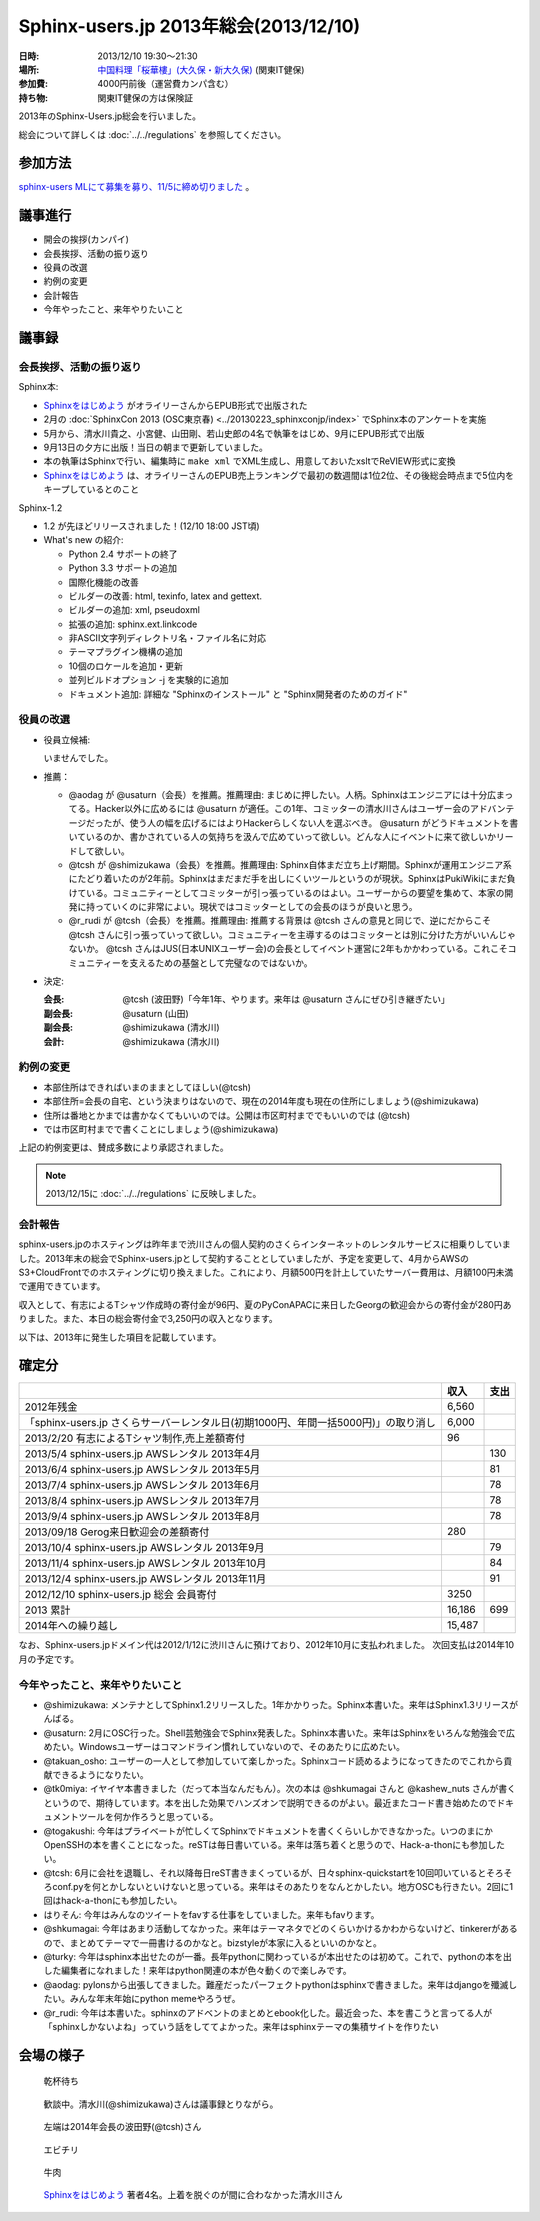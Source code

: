 Sphinx-users.jp 2013年総会(2013/12/10)
========================================

:日時: 2013/12/10 19:30～21:30
:場所: `中国料理「桜華樓」(大久保・新大久保)`__ (関東IT健保)
:参加費: 4000円前後（運営費カンパ含む）
:持ち物: 関東IT健保の方は保険証

.. __: http://www.its-kenpo.or.jp/fuzoku/restaurant/oukarou/index.html

2013年のSphinx-Users.jp総会を行いました。

総会について詳しくは :doc:`../../regulations` を参照してください。

参加方法
---------

`sphinx-users MLにて募集を募り、11/5に締め切りました`__ 。

.. __: http://www.python.jp/pipermail/sphinx-users/2013-October/000871.html


議事進行
---------

* 開会の挨拶(カンパイ)
* 会長挨拶、活動の振り返り
* 役員の改選
* 約例の変更
* 会計報告
* 今年やったこと、来年やりたいこと


議事録
---------

会長挨拶、活動の振り返り
++++++++++++++++++++++++

Sphinx本:

* `Sphinxをはじめよう`_ がオライリーさんからEPUB形式で出版された
* 2月の :doc:`SphinxCon 2013 (OSC東京春) <../20130223_sphinxconjp/index>` でSphinx本のアンケートを実施
* 5月から、清水川貴之、小宮健、山田剛、若山史郎の4名で執筆をはじめ、9月にEPUB形式で出版
* 9月13日の夕方に出版！当日の朝まで更新していました。
* 本の執筆はSphinxで行い、編集時に ``make xml`` でXML生成し、用意しておいたxsltでReVIEW形式に変換
* `Sphinxをはじめよう`_ は、オライリーさんのEPUB売上ランキングで最初の数週間は1位2位、その後総会時点まで5位内をキープしているとのこと

.. _Sphinxをはじめよう: http://www.oreilly.co.jp/books/9784873116488/

Sphinx-1.2

* 1.2 が先ほどリリースされました！(12/10 18:00 JST頃)
* What's new の紹介:

  - Python 2.4 サポートの終了
  - Python 3.3 サポートの追加
  - 国際化機能の改善
  - ビルダーの改善: html, texinfo, latex and gettext.
  - ビルダーの追加: xml, pseudoxml
  - 拡張の追加: sphinx.ext.linkcode
  - 非ASCII文字列ディレクトリ名・ファイル名に対応
  - テーマプラグイン機構の追加
  - 10個のロケールを追加・更新
  - 並列ビルドオプション -j を実験的に追加
  - ドキュメント追加: 詳細な "Sphinxのインストール" と "Sphinx開発者のためのガイド"



役員の改選
++++++++++

* 役員立候補:

  いませんでした。

* 推薦：

  * @aodag が @usaturn（会長）を推薦。推薦理由: まじめに押したい。人柄。Sphinxはエンジニアには十分広まってる。Hacker以外に広めるには @usaturn が適任。この1年、コミッターの清水川さんはユーザー会のアドバンテージだったが、使う人の幅を広げるにはよりHackerらしくない人を選ぶべき。 @usaturn がどうドキュメントを書いているのか、書かされている人の気持ちを汲んで広めていって欲しい。どんな人にイベントに来て欲しいかリードして欲しい。

  * @tcsh が @shimizukawa（会長）を推薦。推薦理由: Sphinx自体まだ立ち上げ期間。Sphinxが運用エンジニア系にたどり着いたのが2年前。Sphinxはまだまだ手を出しにくいツールというのが現状。SphinxはPukiWikiにまだ負けている。コミュニティーとしてコミッターが引っ張っているのはよい。ユーザーからの要望を集めて、本家の開発に持っていくのに非常によい。現状ではコミッターとしての会長のほうが良いと思う。

  * @r_rudi が @tcsh（会長）を推薦。推薦理由: 推薦する背景は @tcsh さんの意見と同じで、逆にだからこそ @tcsh さんに引っ張っていって欲しい。コミュニティーを主導するのはコミッターとは別に分けた方がいいんじゃないか。 @tcsh さんはJUS(日本UNIXユーザー会)の会長としてイベント運営に2年もかかわっている。これこそコミュニティーを支えるための基盤として完璧なのではないか。

* 決定:

  :会長: @tcsh (波田野)「今年1年、やります。来年は @usaturn さんにぜひ引き継ぎたい」
  :副会長: @usaturn (山田)
  :副会長: @shimizukawa (清水川)
  :会計: @shimizukawa (清水川)


約例の変更
++++++++++

* 本部住所はできればいまのままとしてほしい(@tcsh)
* 本部住所=会長の自宅、という決まりはないので、現在の2014年度も現在の住所にしましょう(@shimizukawa)
* 住所は番地とかまでは書かなくてもいいのでは。公開は市区町村まででもいいのでは (@tcsh)
* では市区町村までで書くことにしましょう(@shimizukawa)

上記の約例変更は、賛成多数により承認されました。

.. note::

   2013/12/15に :doc:`../../regulations` に反映しました。


会計報告
++++++++

sphinx-users.jpのホスティングは昨年まで渋川さんの個人契約のさくらインターネットのレンタルサービスに相乗りしていました。2013年末の総会でSphinx-users.jpとして契約することとしていましたが、予定を変更して、4月からAWSのS3+CloudFrontでのホスティングに切り換えました。これにより、月額500円を計上していたサーバー費用は、月額100円未満で運用できています。

収入として、有志によるTシャツ作成時の寄付金が96円、夏のPyConAPACに来日したGeorgの歓迎会からの寄付金が280円ありました。また、本日の総会寄付金で3,250円の収入となります。

以下は、2013年に発生した項目を記載しています。

確定分
-------

.. list-table::
   :header-rows: 1

   - *
     * 収入
     * 支出

   - * 2012年残金
     * 6,560
     *

   - * 「sphinx-users.jp さくらサーバーレンタル日(初期1000円、年間一括5000円)」の取り消し
     * 6,000
     *

   - * 2013/2/20 有志によるTシャツ制作,売上差額寄付
     * 96
     *

   - * 2013/5/4 sphinx-users.jp AWSレンタル 2013年4月
     *
     * 130

   - * 2013/6/4 sphinx-users.jp AWSレンタル 2013年5月
     *
     * 81

   - * 2013/7/4 sphinx-users.jp AWSレンタル 2013年6月
     *
     * 78

   - * 2013/8/4 sphinx-users.jp AWSレンタル 2013年7月
     *
     * 78

   - * 2013/9/4 sphinx-users.jp AWSレンタル 2013年8月
     *
     * 78

   - * 2013/09/18 Gerog来日歓迎会の差額寄付
     * 280
     *

   - * 2013/10/4 sphinx-users.jp AWSレンタル 2013年9月
     *
     * 79

   - * 2013/11/4 sphinx-users.jp AWSレンタル 2013年10月
     *
     * 84

   - * 2013/12/4 sphinx-users.jp AWSレンタル 2013年11月
     *
     * 91

   - * 2012/12/10 sphinx-users.jp 総会 会員寄付
     * 3250
     *

   - * 2013 累計
     * 16,186
     * 699

   - * 2014年への繰り越し
     * 15,487
     *


なお、Sphinx-users.jpドメイン代は2012/1/12に渋川さんに預けており、2012年10月に支払われました。
次回支払は2014年10月の予定です。



今年やったこと、来年やりたいこと
++++++++++++++++++++++++++++++++

* @shimizukawa: メンテナとしてSphinx1.2リリースした。1年かかりった。Sphinx本書いた。来年はSphinx1.3リリースがんばる。

* @usaturn: 2月にOSC行った。Shell芸勉強会でSphinx発表した。Sphinx本書いた。来年はSphinxをいろんな勉強会で広めたい。Windowsユーザーはコマンドライン慣れしていないので、そのあたりに広めたい。

* @takuan_osho: ユーザーの一人として参加していて楽しかった。Sphinxコード読めるようになってきたのでこれから貢献できるようになりたい。

* @tk0miya: イヤイヤ本書きました（だって本当なんだもん）。次の本は @shkumagai さんと @kashew_nuts さんが書くというので、期待しています。本を出した効果でハンズオンで説明できるのがよい。最近またコード書き始めたのでドキュメントツールを何か作ろうと思っている。

* @togakushi: 今年はプライベートが忙しくてSphinxでドキュメントを書くくらいしかできなかった。いつのまにかOpenSSHの本を書くことになった。reSTは毎日書いている。来年は落ち着くと思うので、Hack-a-thonにも参加したい。

* @tcsh: 6月に会社を退職し、それ以降毎日reST書きまくっているが、日々sphinx-quickstartを10回叩いているとそろそろconf.pyを何とかしないといけないと思っている。来年はそのあたりをなんとかしたい。地方OSCも行きたい。2回に1回はhack-a-thonにも参加したい。

* はりそん: 今年はみんなのツイートをfavする仕事をしていました。来年もfavります。

* @shkumagai: 今年はあまり活動してなかった。来年はテーマネタでどのくらいかけるかわからないけど、tinkererがあるので、まとめてテーマで一冊書けるのかなと。bizstyleが本家に入るといいのかなと。

* @turky: 今年はsphinx本出せたのが一番。長年pythonに関わっているが本出せたのは初めて。これで、pythonの本を出した編集者になれました！来年はpython関連の本が色々動くので楽しみです。

* @aodag: pylonsから出張してきました。難産だったパーフェクトpythonはsphinxで書きました。来年はdjangoを殲滅したい。みんな年末年始にpython memeやろうぜ。

* @r_rudi: 今年は本書いた。sphinxのアドベントのまとめとebook化した。最近会った、本を書こうと言ってる人が「sphinxしかないよね」っていう話をしててよかった。来年はsphinxテーマの集積サイトを作りたい


会場の様子
-----------

.. figure:: picture-03.jpg

   乾杯待ち

.. figure:: picture-01.jpg

   歓談中。清水川(@shimizukawa)さんは議事録とりながら。

.. figure:: picture-02.jpg

   左端は2014年会長の波田野(@tcsh)さん

.. figure:: picture-04.jpg

   エビチリ

.. figure:: picture-05.jpg

   牛肉

.. figure:: picture-06.jpg

   `Sphinxをはじめよう`_ 著者4名。上着を脱ぐのが間に合わなかった清水川さん

